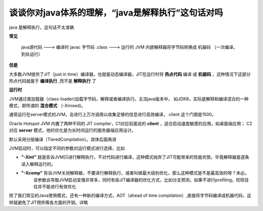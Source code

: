 谈谈你对java体系的理解，“java是解释执行”这句话对吗
============================================================


java 是解释执行，这句话不太准确

**常见**

    java源代码 ---> 编译时 javac 字节码 .class ---> 运行时 JVM 内嵌解释器将字节码转换成 机器码 （一次编译，到处运行）


**但是**

大多数JVM提供了JIT（just in time）编译器，也就是动态编译器，JIT在运行时将 **热点代码** 编译
成 **机器码** ，这种情况下这部分热点代码就属于 **编译执行** ,而不是 **解释执行** 了


**运行时**

JVM通过类加载器（class-loader)加载字节码，解释或者编译执行。主流java版本中，
如JDK8，实际是解释和编译混合的一种模式，即所谓的 **混合模式** （-Xmixed)。

通常运行在server模式的JVM，会进行上万次调用以收集足够的信息进行高效编译，
client 这个门限是1500。

Oracle Hotspot JVM 内置了两种不同的 JIT compiler，C1对应前面说的 **client** ，适合启动速度敏感的应用，如桌面端应用；
C2对应 **server** 模式，他的优化是为长时间运行的服务器端应用设计。

默认采用分层编译（TieredCompilation）。具体后面再讲

JVM启动时，可以指定不同的参数对运行模式进行选择，比如

- **"-Xint"** 就是告诉JVM只进行解释执行，不对代码进行编译，这种模式抛弃了JIT可能带来的性能优势。毕竟解释器是逐条读入解释运行的。
- **"-Xcomp"** 告诉JVM关闭解释器，不要进行解释执行，或者叫做最大级别优化，那么这种模式是不是最高效的呀？未必。
    该参数会导致JVM启动变慢非常多，同时有些JIT编译器的优化方式，比如分支预测，如果不进行profiling，旺旺往往并不能进行有效优化

除了我们常见的Java使用模式，还有一种新的编译方式，AOT（ahead of time compilation）,直接将字节码编译成机器代码，这样就避免了JIT预热等各方面的开销。详略




